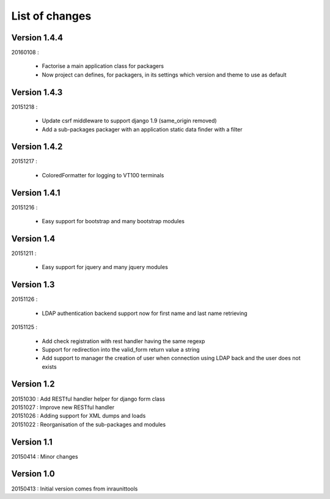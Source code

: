 List of changes
===============

Version 1.4.4
-------------

| 20160108 :

    - Factorise a main application class for packagers
    - Now project can defines, for packagers, in its settings which version and theme to use as default


Version 1.4.3
-------------

| 20151218 :

    - Update csrf middleware to support django 1.9 (same_origin removed)
    - Add a sub-packages packager with an application static data finder with a filter

Version 1.4.2
-------------

| 20151217 :

    - ColoredFormatter for logging to VT100 terminals

Version 1.4.1
-------------

| 20151216 :

    - Easy support for bootstrap and many bootstrap modules

Version 1.4
-----------

| 20151211 :

    - Easy support for jquery and many jquery modules

Version 1.3
-----------

| 20151126 :

    - LDAP authentication backend support now for first name and last name retrieving

| 20151125 :

    - Add check registration with rest handler having the same regexp
    - Support for redirection into the valid_form return value a string
    - Add support to manager the creation of user when connection using LDAP back and the user does not exists


Version 1.2
-----------

| 20151030 : Add RESTful handler helper for django form class
| 20151027 : Improve new RESTful handler
| 20151026 : Adding support for XML dumps and loads
| 20151022 : Reorganisation of the sub-packages and modules

Version 1.1
-----------

| 20150414 : Minor changes

Version 1.0
-----------

| 20150413 : Initial version comes from inraunittools
